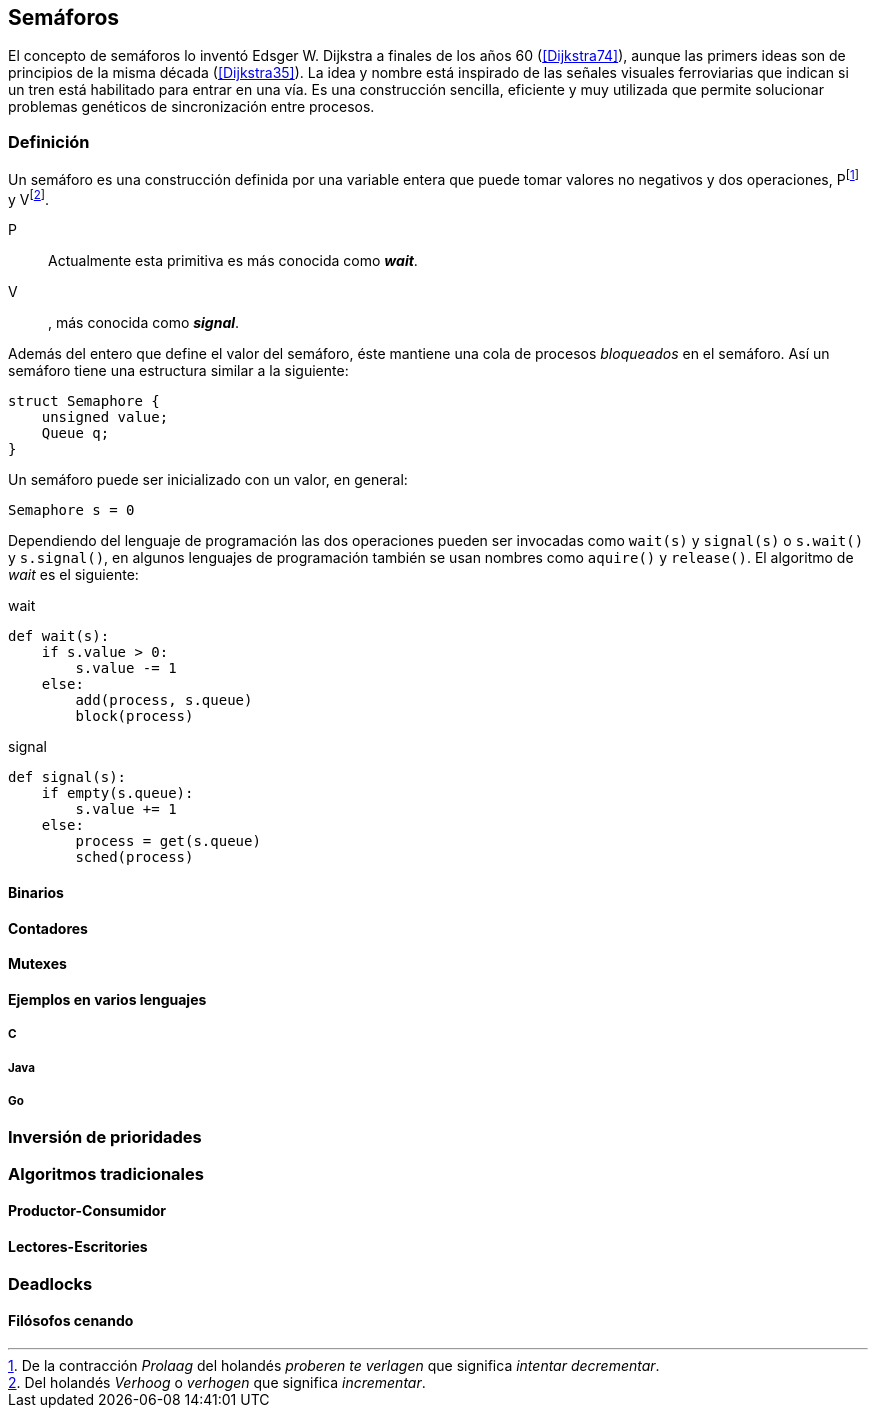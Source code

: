 == Semáforos

El concepto de semáforos lo inventó Edsger W. Dijkstra a finales de los años 60 (<<Dijkstra74>>), aunque las primers ideas son de principios de la misma década (<<Dijkstra35>>). La idea y nombre está inspirado de las señales visuales ferroviarias que indican si un tren está habilitado para entrar en una vía. Es una construcción sencilla, eficiente y muy utilizada que permite solucionar problemas genéticos de sincronización entre procesos.

=== Definición
Un semáforo es una construcción definida por una variable entera que puede tomar valores no negativos y dos operaciones, Pfootnote:[De la contracción _Prolaag_ del holandés _proberen te verlagen_ que significa _intentar decrementar_.] y Vfootnote:[Del holandés _Verhoog_ o _verhogen_ que significa _incrementar_.].

P::  Actualmente esta primitiva es más conocida como *_wait_*.

V:: , más conocida como *_signal_*.

Además del entero que define el valor del semáforo, éste mantiene una cola de procesos _bloqueados_ en el semáforo. Así un semáforo tiene una estructura similar a la siguiente:

----
struct Semaphore {
    unsigned value;
    Queue q;
}
----


Un semáforo puede ser inicializado con un valor, en general:

----
Semaphore s = 0
----

Dependiendo del lenguaje de programación las dos operaciones pueden ser invocadas como `wait(s)` y `signal(s)` o `s.wait()` y `s.signal()`, en algunos lenguajes de programación también se usan nombres como `aquire()` y `release()`. El algoritmo de _wait_ es el siguiente:

.wait
----
def wait(s):
    if s.value > 0:
        s.value -= 1
    else:
        add(process, s.queue)
        block(process)
----

.signal
----
def signal(s):
    if empty(s.queue):
        s.value += 1
    else:
        process = get(s.queue)
        sched(process)
----


==== Binarios

==== Contadores

==== Mutexes

==== Ejemplos en varios lenguajes

===== C

===== Java

===== Go

=== Inversión de prioridades

=== Algoritmos tradicionales

==== Productor-Consumidor

==== Lectores-Escritories

=== Deadlocks

==== Filósofos cenando

////

https://cs.nyu.edu/~yap/classes/os/resources/EWD74.pdf
http://docs.oracle.com/cd/E19683-01/806-6867/sync-27385/index.html
http://www.cs.utexas.edu/users/EWD/transcriptions/EWD00xx/EWD74.html

<<railroad>>
_It is Texas law that when two trains meet each other at a railroad crossing, each shall come to a full stop, and neither shall proceed until the other has gone._


////
